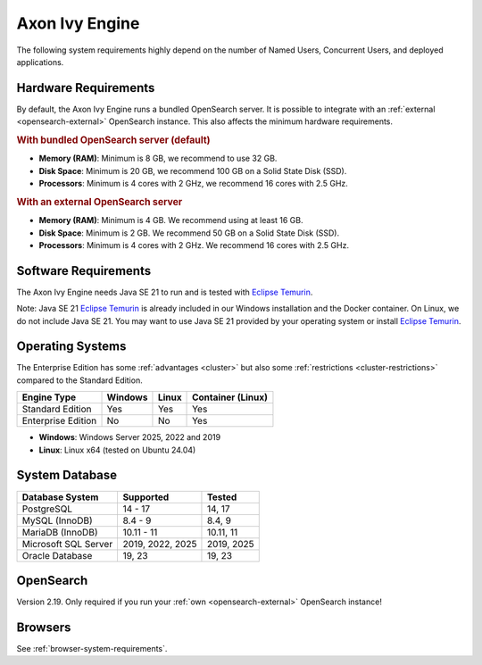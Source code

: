 .. _engine-system-requirements:

Axon Ivy Engine
===============

The following system requirements highly depend on the number of Named Users,
Concurrent Users, and deployed applications.


Hardware Requirements
---------------------

By default, the Axon Ivy Engine runs a bundled OpenSearch server. It is possible
to integrate with an :ref:`external <opensearch-external>` OpenSearch
instance. This also affects the minimum hardware requirements.


.. rubric:: With bundled OpenSearch server (default)

* **Memory (RAM)**:
  Minimum is 8 GB, we recommend to use 32 GB.

* **Disk Space**:
  Minimum is 20 GB, we recommend 100 GB on a Solid State Disk (SSD).

* **Processors**:
  Minimum is 4 cores with 2 GHz, we recommend 16 cores with 2.5 GHz.


.. rubric:: With an external OpenSearch server

* **Memory (RAM)**:
  Minimum is 4 GB. We recommend using at least 16 GB.

* **Disk Space**:
  Minimum is 2 GB. We recommend 50 GB on a Solid State Disk (SSD).

* **Processors**:
  Minimum is 4 cores with 2 GHz. We recommend 16 cores with 2.5 GHz.


Software Requirements
---------------------

The Axon Ivy Engine needs Java SE 21 to run and is tested with `Eclipse Temurin
<https://adoptium.net/>`_.

Note: Java SE 21 `Eclipse Temurin <https://adoptium.net/>`_ is already
included in our Windows installation and the Docker container.    
On Linux, we do not include Java SE 21. You may want to use Java SE 21 provided
by your operating system or install `Eclipse Temurin <https://adoptium.net/>`_.

.. _engine-system-requirements-os:

Operating Systems
-----------------

The Enterprise Edition has some :ref:`advantages <cluster>` 
but also some :ref:`restrictions <cluster-restrictions>` compared to the Standard Edition.

+-------------------+--------+-------+-------------------+
|Engine Type        |Windows |Linux  |Container (Linux)  |
+===================+========+=======+===================+
|Standard Edition   |Yes     |Yes    |Yes                |
+-------------------+--------+-------+-------------------+
|Enterprise Edition |No      |No     |Yes                |
+-------------------+--------+-------+-------------------+

* **Windows**:
  Windows Server 2025, 2022 and 2019

* **Linux**:
  Linux x64 (tested on Ubuntu 24.04)

System Database
---------------

+---------------------+-----------------------------+-----------+
|Database System      |Supported                    | Tested    |
+=====================+=============================+===========+
|PostgreSQL           |14 - 17                      |14, 17     |
+---------------------+-----------------------------+-----------+
|MySQL (InnoDB)       |8.4 - 9                      |8.4, 9     |
+---------------------+-----------------------------+-----------+
|MariaDB (InnoDB)     |10.11 - 11                   |10.11, 11  |
+---------------------+-----------------------------+-----------+
|Microsoft SQL Server |2019, 2022, 2025             |2019, 2025 |
+---------------------+-----------------------------+-----------+
|Oracle Database      |19, 23                       |19, 23     |
+---------------------+-----------------------------+-----------+


OpenSearch
-------------

Version 2.19. Only required if you run your :ref:`own <opensearch-external>`
OpenSearch instance!


Browsers
--------

See :ref:`browser-system-requirements`.
